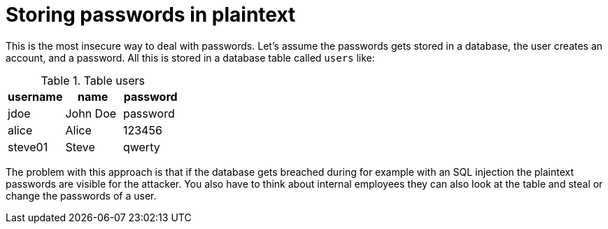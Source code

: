 = Storing passwords in plaintext

This is the most insecure way to deal with passwords. Let's assume the passwords gets stored in a database, the user creates an account, and a password. All this is stored in a database table called `users` like:

.Table users
|===
|username | name | password

|jdoe| John Doe | password
|alice | Alice | 123456
|steve01 | Steve | qwerty
|===

The problem with this approach is that if the database gets breached during for example with an SQL injection the plaintext passwords are visible for the attacker. You also have to think about internal employees they can also look at the table and steal or change the passwords of a user.

